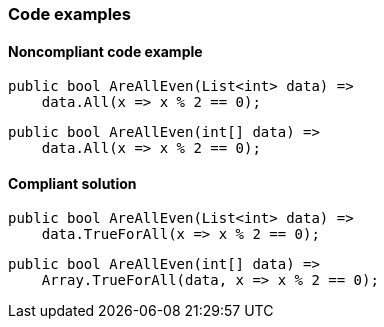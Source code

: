=== Code examples

==== Noncompliant code example

[source,csharp,diff-id=1,diff-type=noncompliant]
----
public bool AreAllEven(List<int> data) =>
    data.All(x => x % 2 == 0);
----

[source,csharp,diff-id=2,diff-type=noncompliant]
----
public bool AreAllEven(int[] data) =>
    data.All(x => x % 2 == 0);
----

==== Compliant solution

[source,csharp,diff-id=1,diff-type=compliant]
----
public bool AreAllEven(List<int> data) =>
    data.TrueForAll(x => x % 2 == 0);
----

[source,csharp,diff-id=2,diff-type=compliant]
----
public bool AreAllEven(int[] data) =>
    Array.TrueForAll(data, x => x % 2 == 0);
----